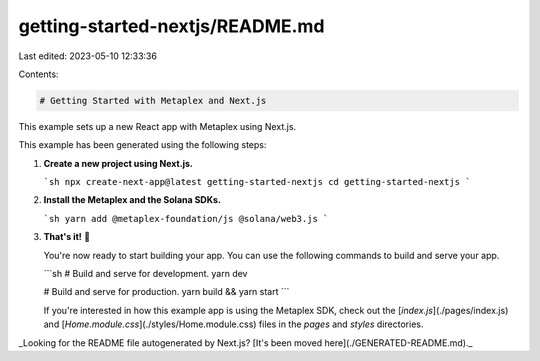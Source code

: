 getting-started-nextjs/README.md
================================

Last edited: 2023-05-10 12:33:36

Contents:

.. code-block:: md

    # Getting Started with Metaplex and Next.js

This example sets up a new React app with Metaplex using Next.js.

This example has been generated using the following steps:

1. **Create a new project using Next.js.**

   ```sh
   npx create-next-app@latest getting-started-nextjs
   cd getting-started-nextjs
   ```

2. **Install the Metaplex and the Solana SDKs.**

   ```sh
   yarn add @metaplex-foundation/js @solana/web3.js
   ```

3. **That's it!** 🎉

   You're now ready to start building your app. You can use the following commands to build and serve your app.

   ```sh
   # Build and serve for development.
   yarn dev

   # Build and serve for production.
   yarn build && yarn start
   ```

   If you're interested in how this example app is using the Metaplex SDK, check out the [`index.js`](./pages/index.js) and [`Home.module.css`](./styles/Home.module.css) files in the `pages` and `styles` directories.

_Looking for the README file autogenerated by Next.js? [It's been moved here](./GENERATED-README.md)._


